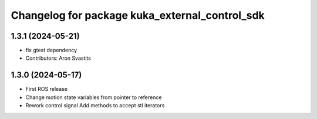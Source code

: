 ^^^^^^^^^^^^^^^^^^^^^^^^^^^^^^^^^^^^^^^^^^^^^^^
Changelog for package kuka_external_control_sdk
^^^^^^^^^^^^^^^^^^^^^^^^^^^^^^^^^^^^^^^^^^^^^^^

1.3.1 (2024-05-21)
------------------
* fix gtest dependency
* Contributors: Aron Svastits

1.3.0 (2024-05-17)
------------------
* First ROS release
* Change motion state variables from pointer to reference
* Rework control signal Add methods to accept stl iterators
